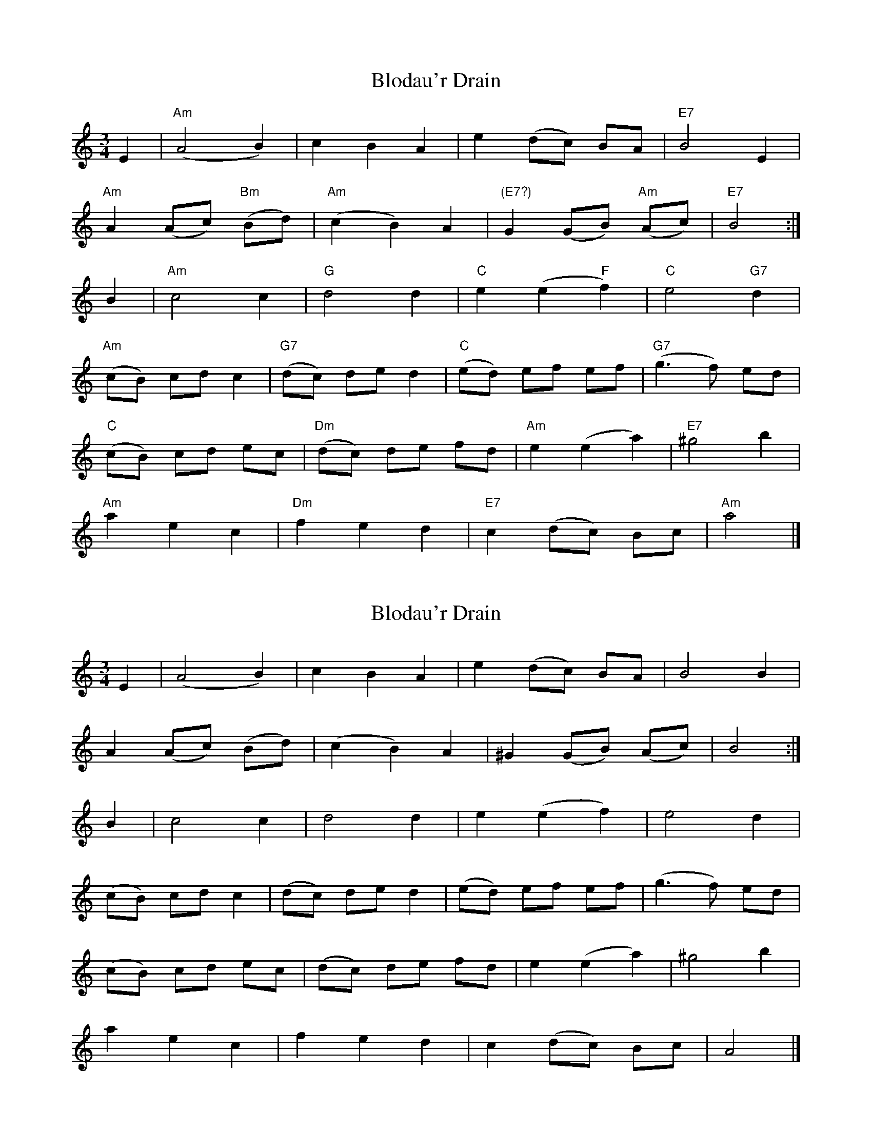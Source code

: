 X: 1
T: Blodau'r Drain
Z: rpalmer
S: https://thesession.org/tunes/3197#setting3197
R: waltz
M: 3/4
L: 1/8
K: Amin
E2 | "Am"(A4 B2) | c2 B2 A2 | e2 (dc) BA | "E7"B4 E2 |
"Am"A2 (Ac) "Bm"(Bd) | "Am"(c2 B2) A2 | "(E7?)"G2 (GB) "Am"(Ac) | "E7"B4 :|
B2 | "Am"c4 c2 | "G"d4 d2 | "C"e2 (e2 "F"f2) | "C"e4 "G7"d2 |
"Am"(cB) cd c2 | "G7"(dc) de d2 | "C"(ed) ef ef | "G7"(g3 f) ed |
"C"(cB) cd ec | "Dm"(dc) de fd | "Am"e2 (e2 a2) | "E7"^g4 b2 |
"Am"a2 e2 c2 | "Dm"f2 e2 d2 | "E7"c2 (dc) Bc | "Am"a4 |]
X: 2
T: Blodau'r Drain
Z: Alastair Chisholm
S: https://thesession.org/tunes/3197#setting25498
R: waltz
M: 3/4
L: 1/8
K: Amin
E2 | (A4 B2) | c2 B2 A2 | e2 (dc) BA |B4 B2 |
A2 (Ac) (Bd) | (c2 B2) A2 | ^G2 (GB) (Ac) | B4 :|
B2 | c4 c2 |d4 d2 |e2 (e2 f2) | e4 d2 |
(cB) cd c2 | (dc) de d2 |(ed) ef ef | (g3 f) ed |
(cB) cd ec | (dc) de fd | e2 (e2 a2) | ^g4 b2 |
a2 e2 c2 | f2 e2 d2 | c2 (dc) Bc | A4 |]
